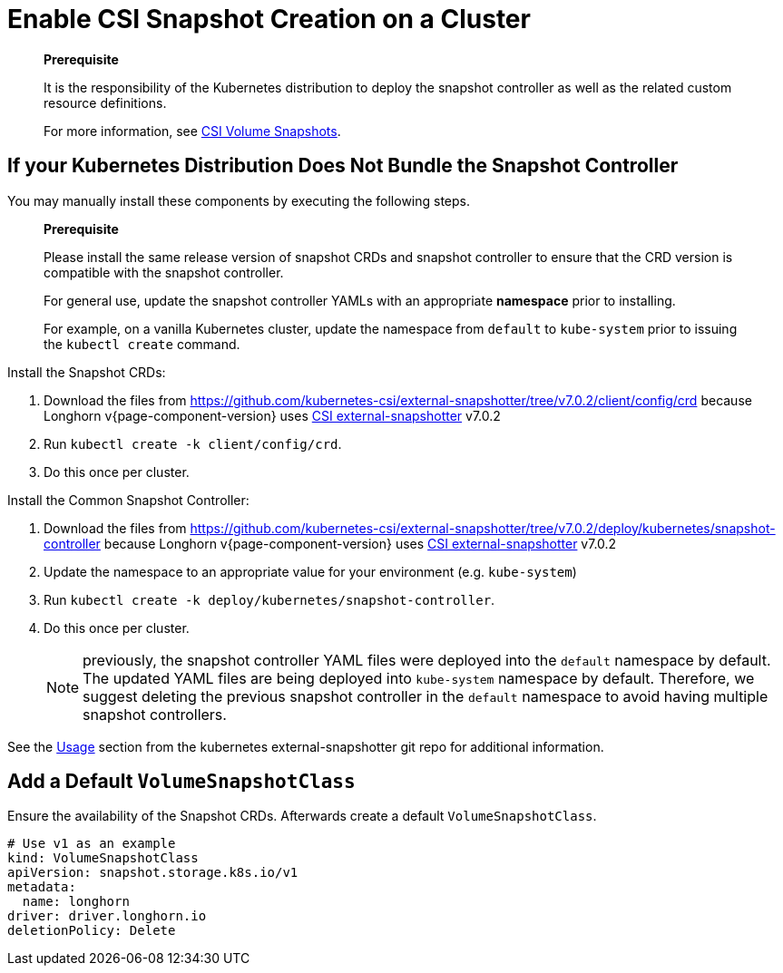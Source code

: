 = Enable CSI Snapshot Creation on a Cluster
:description: Enable CSI Snapshot Support for Programmatic Creation of SUSE® Storage Snapshots/Backups
:current-version: {page-component-version}

____
*Prerequisite*

It is the responsibility of the Kubernetes distribution to deploy the snapshot controller as well as the related custom resource definitions.

For more information, see https://kubernetes.io/docs/concepts/storage/volume-snapshots/[CSI Volume Snapshots].
____

== If your Kubernetes Distribution Does Not Bundle the Snapshot Controller

You may manually install these components by executing the following steps.

____
*Prerequisite*

Please install the same release version of snapshot CRDs and snapshot controller to ensure that the CRD version is compatible with the snapshot controller.

For general use, update the snapshot controller YAMLs with an appropriate *namespace* prior to installing.

For example, on a vanilla Kubernetes cluster, update the namespace from `default` to `kube-system` prior to issuing the `kubectl create` command.
____

Install the Snapshot CRDs:

. Download the files from https://github.com/kubernetes-csi/external-snapshotter/tree/v7.0.2/client/config/crd
because Longhorn v{current-version} uses https://kubernetes-csi.github.io/docs/external-snapshotter.html[CSI external-snapshotter] v7.0.2
. Run `kubectl create -k client/config/crd`.
. Do this once per cluster.

Install the Common Snapshot Controller:

. Download the files from https://github.com/kubernetes-csi/external-snapshotter/tree/v7.0.2/deploy/kubernetes/snapshot-controller
because Longhorn v{current-version} uses https://kubernetes-csi.github.io/docs/external-snapshotter.html[CSI external-snapshotter] v7.0.2
. Update the namespace to an appropriate value for your environment (e.g. `kube-system`)
. Run `kubectl create -k deploy/kubernetes/snapshot-controller`.
. Do this once per cluster.
+
NOTE: previously, the snapshot controller YAML files were deployed into the `default` namespace by default.
The updated YAML files are being deployed into `kube-system` namespace by default.
Therefore, we suggest deleting the previous snapshot controller in the `default` namespace to avoid having multiple snapshot controllers.

See the https://github.com/kubernetes-csi/external-snapshotter#usage[Usage] section from the kubernetes
external-snapshotter git repo for additional information.

== Add a Default `VolumeSnapshotClass`

Ensure the availability of the Snapshot CRDs. Afterwards create a default `VolumeSnapshotClass`.

[subs="+attributes",yaml]
----
# Use v1 as an example
kind: VolumeSnapshotClass
apiVersion: snapshot.storage.k8s.io/v1
metadata:
  name: longhorn
driver: driver.longhorn.io
deletionPolicy: Delete
----
